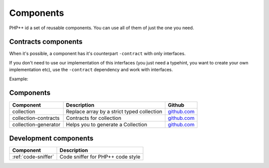 Components
==========

PHP++ id a set of reusable components. You can use all of them of just the one you need.

Contracts components
--------------------

When it's possible, a component has it's counterpart ``-contract`` with only interfaces.

If you don't need to use our implementation of this interfaces
(you just need a typehint, you want to create your own implementation etc),
use the ``-contract`` dependency and work with interfaces.

Example:

.. code-block:: php
    :emphasize-lines: 4

    <?php
    // If you need a StringCollection to work with it,
    // don't use StringCollection but StringCollectionInterface
    function foo(StringCollectionInterface $strings): void
    {
        // Do some stuff here with $strings
    }

Components
----------

+----------------------+--------------------------------------------+----------------------------------------------------------------+
| Component            | Description                                | Github                                                         |
+======================+============================================+========+=======================================================+
| collection           | Replace array by a strict typed collection | `github.com <https://github.com/php-pp/collection>`_           |
+----------------------+--------------------------------------------+----------------------------------------------------------------+
| collection-contracts | Contracts for collection                   | `github.com <https://github.com/php-pp/collection-contracts>`_ |
+----------------------+--------------------------------------------+----------------------------------------------------------------+
| collection-generator | Helps you to generate a Collection         | `github.com <https://github.com/php-pp/collection-generator>`_ |
+----------------------+--------------------------------------------+----------------------------------------------------------------+

Development components
----------------------

+-------------------------------------------+-----------------------------------+
| Component                                 | Description                       |
+===========================================+===================================+
| :ref:`code-sniffer`                       | Code sniffer for PHP++ code style |
+-------------------------------------------+-----------------------------------+
